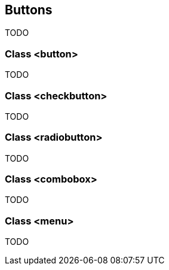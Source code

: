 //  SPDX-License-Identifier: GFDL-1.3-or-later
//
//  Copyright © 2000-2024 Erick Gallesio <eg@stklos.net>
//
//           Author: Erick Gallesio [eg@stklos.net]
//    Creation date:  31-Oct-2024 09:48

== Buttons

TODO


=== Class <button>

TODO


=== Class <checkbutton>

TODO

=== Class <radiobutton>

TODO

=== Class <combobox>

TODO

=== Class <menu>

TODO
